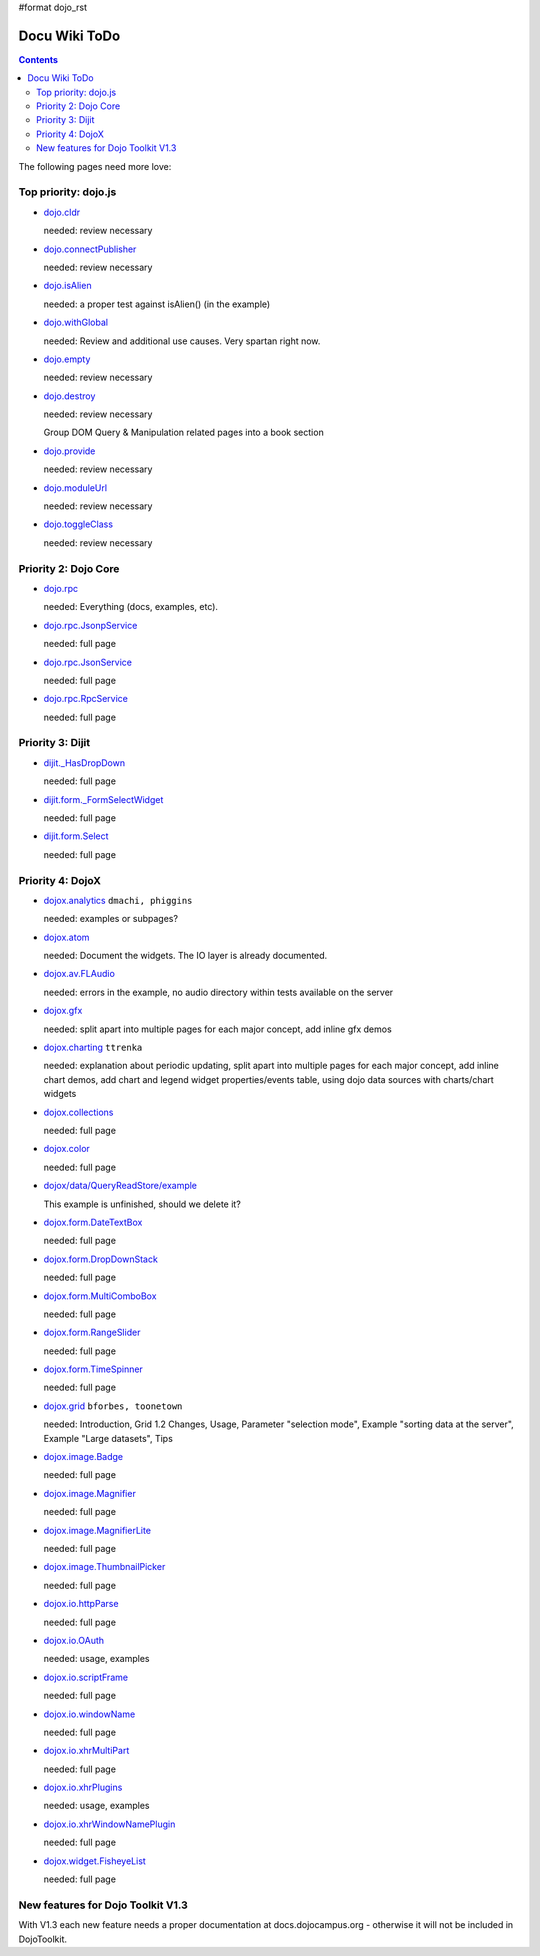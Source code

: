 #format dojo_rst

Docu Wiki ToDo
==============

.. contents::
   :depth: 2

The following pages need more love:


=====================
Top priority: dojo.js
=====================

* `dojo.cldr <dojo/cldr>`_

  needed: review necessary

* `dojo.connectPublisher <dojo/connectPublisher>`_

  needed: review necessary

* `dojo.isAlien <dojo/isAlien>`_

  needed: a proper test against isAlien() (in the example)

* `dojo.withGlobal <dojo/withGlobal>`_

  needed: Review and additional use causes.  Very spartan right now.

* `dojo.empty <dojo/empty>`_

  needed: review necessary

* `dojo.destroy <dojo/destroy>`_

  needed: review necessary

  Group DOM Query & Manipulation related pages into a book section

* `dojo.provide <dojo/provide>`_

  needed: review necessary

* `dojo.moduleUrl <dojo/moduleUrl>`_

  needed: review necessary

* `dojo.toggleClass <dojo/toggleClass>`_

  needed: review necessary


=====================
Priority 2: Dojo Core
=====================

* `dojo.rpc <dojo/rpc>`_

  needed: Everything (docs, examples, etc).

* `dojo.rpc.JsonpService <dojo/rpc/JsonpService>`_

  needed: full page

* `dojo.rpc.JsonService <dojo/rpc/JsonService>`_

  needed: full page

* `dojo.rpc.RpcService <dojo/rpc/RpcService>`_

  needed: full page


=================
Priority 3: Dijit
=================

* `dijit._HasDropDown <dijit/_HasDropDown>`_

  needed: full page

* `dijit.form._FormSelectWidget <dijit/form/_FormSelectWidget>`_

  needed: full page

* `dijit.form.Select <dijit/form/Select>`_

  needed: full page


=================
Priority 4: DojoX
=================

* `dojox.analytics <dojox/analytics>`_ ``dmachi, phiggins``

  needed: examples or subpages?

* `dojox.atom <dojox/atom/widget>`_

  needed: Document the widgets.  The IO layer is already documented.

* `dojox.av.FLAudio <dojox/av/FLAudio>`_

  needed: errors in the example, no audio directory within tests available on the server

* `dojox.gfx <dojox/gfx>`_ 

  needed: split apart into multiple pages for each major concept, add inline gfx demos

* `dojox.charting <dojox/charting>`_ ``ttrenka``

  needed: explanation about periodic updating, split apart into multiple pages for each major concept, add inline chart demos, add chart and legend widget properties/events table, using dojo data sources with charts/chart widgets

* `dojox.collections <dojox/collections>`_

  needed: full page

* `dojox.color <dojox/color>`_

  needed: full page

* `dojox/data/QueryReadStore/example <dojox/data/QueryReadStore/example>`_

  This example is unfinished, should we delete it?

* `dojox.form.DateTextBox <dojox/form/DateTextBox>`_

  needed: full page

* `dojox.form.DropDownStack <dojox/form/DropDownStack>`_

  needed: full page

* `dojox.form.MultiComboBox <dojox/form/MultiComboBox>`_

  needed: full page

* `dojox.form.RangeSlider <dojox/form/RangeSlider>`_

  needed: full page

* `dojox.form.TimeSpinner <dojox/form/TimeSpinner>`_

  needed: full page

* `dojox.grid <dojox/grid>`_ ``bforbes, toonetown``

  needed: Introduction, Grid 1.2 Changes, Usage, Parameter "selection mode", Example "sorting data at the server", Example "Large datasets", Tips

* `dojox.image.Badge <dojox/image/Badge>`_

  needed: full page

* `dojox.image.Magnifier <dojox/image/Magnifier>`_

  needed: full page

* `dojox.image.MagnifierLite <dojox/image/MagnifierLite>`__

  needed: full page

* `dojox.image.ThumbnailPicker <dojox/image/ThumbnailPicker>`_

  needed: full page

* `dojox.io.httpParse <dojox/io/httpParse>`_

  needed: full page

* `dojox.io.OAuth <dojox/io/OAuth>`_

  needed: usage, examples

* `dojox.io.scriptFrame <dojox/io/scriptFrame>`_

  needed: full page

* `dojox.io.windowName <dojox/io/windowName>`_

  needed: full page

* `dojox.io.xhrMultiPart <dojox/io/xhrMultiPart>`_

  needed: full page

* `dojox.io.xhrPlugins <dojox/io/xhrPlugins>`_

  needed: usage, examples

* `dojox.io.xhrWindowNamePlugin <dojox/io/xhrWindowNamePlugin>`_

  needed: full page

* `dojox.widget.FisheyeList <dojox/widget/FisheyeList>`_ 

  needed: full page


==================================
New features for Dojo Toolkit V1.3
==================================

With V1.3 each new feature needs a proper documentation at docs.dojocampus.org - otherwise it will not be included in DojoToolkit.
